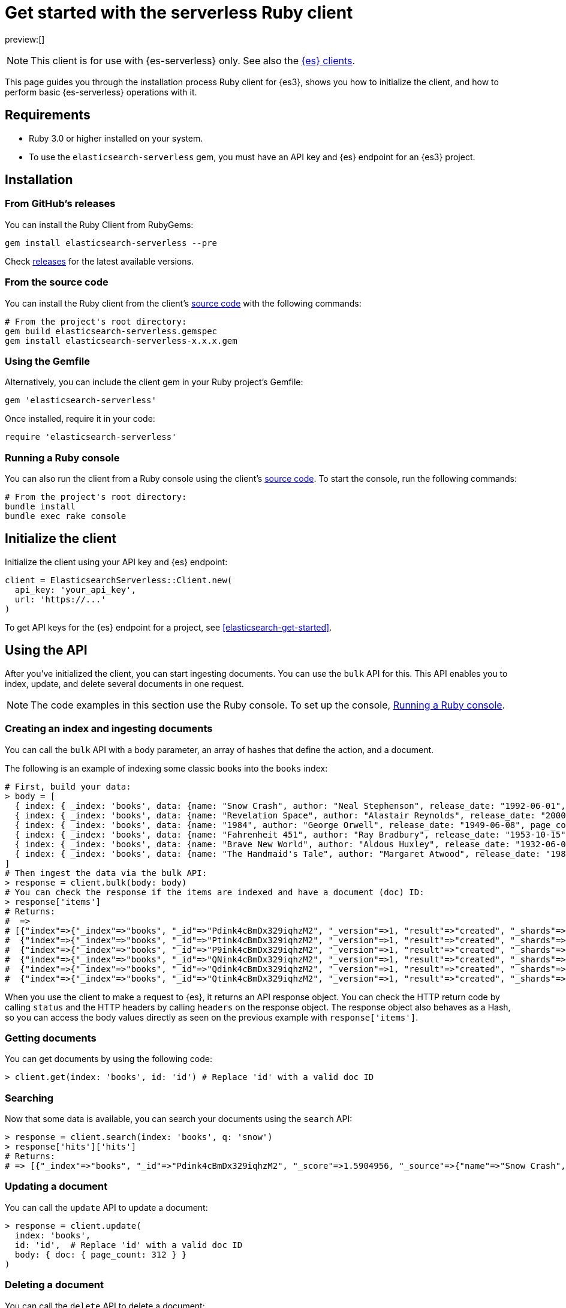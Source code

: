 [[elasticsearch-ruby-client-getting-started]]
= Get started with the serverless Ruby client

// :description: Set up and use the Ruby client for {es3}.
// :keywords: serverless, elasticsearch, ruby, how to

preview:[]

[NOTE]
====
This client is for use with {es-serverless} only. See also the https://www.elastic.co/guide/en/elasticsearch/client/index.html[{es} clients]. 
====

This page guides you through the installation process Ruby
client for {es3}, shows you how to initialize the client, and how to perform basic
{es-serverless} operations with it.

[discrete]
[[elasticsearch-ruby-client-getting-started-requirements]]
== Requirements

* Ruby 3.0 or higher installed on your system.
* To use the `elasticsearch-serverless` gem, you must have an API key and {es} endpoint for an {es3} project.

[discrete]
[[elasticsearch-ruby-client-getting-started-installation]]
== Installation

[discrete]
[[elasticsearch-ruby-client-getting-started-from-githubs-releases]]
=== From GitHub's releases

You can install the Ruby Client from RubyGems:

[source,bash]
----
gem install elasticsearch-serverless --pre
----

Check https://github.com/elastic/elasticsearch-serverless-ruby/releases[releases]
for the latest available versions.

[discrete]
[[elasticsearch-ruby-client-getting-started-from-the-source-code]]
=== From the source code

You can install the Ruby client from the client's https://github.com/elastic/elasticsearch-serverless-ruby[source
code] with the
following commands:

[source,bash]
----
# From the project's root directory:
gem build elasticsearch-serverless.gemspec
gem install elasticsearch-serverless-x.x.x.gem
----

[discrete]
[[elasticsearch-ruby-client-getting-started-using-the-gemfile]]
=== Using the Gemfile

Alternatively, you can include the client gem in your Ruby project's Gemfile:

[source,ruby]
----
gem 'elasticsearch-serverless'
----

Once installed, require it in your code:

[source,ruby]
----
require 'elasticsearch-serverless'
----

[discrete]
[[elasticsearch-ruby-client-getting-started-running-a-ruby-console]]
=== Running a Ruby console

You can also run the client from a Ruby console using the client's https://github.com/elastic/elasticsearch-serverless-ruby[source
code]. To start the
console, run the following commands:

[source,bash]
----
# From the project's root directory:
bundle install
bundle exec rake console
----

[discrete]
[[elasticsearch-ruby-client-getting-started-initialize-the-client]]
== Initialize the client

Initialize the client using your API key and {es} endpoint:

[source,ruby]
----
client = ElasticsearchServerless::Client.new(
  api_key: 'your_api_key',
  url: 'https://...'
)
----

To get API keys for the {es} endpoint for a project, see <<elasticsearch-get-started>>.

[discrete]
[[elasticsearch-ruby-client-getting-started-using-the-api]]
== Using the API

After you've initialized the client, you can start ingesting documents. You can use
the `bulk` API for this. This API enables you to index, update, and delete several
documents in one request.

[NOTE]
====
The code examples in this section use the Ruby console. To set up the console, <<elasticsearch-ruby-client-getting-started-running-a-ruby-console,Running a Ruby console>>.
====

[discrete]
[[elasticsearch-ruby-client-getting-started-creating-an-index-and-ingesting-documents]]
=== Creating an index and ingesting documents

You can call the `bulk` API with a body parameter, an array of hashes that
define the action, and a document.

The following is an example of indexing some classic books into the `books`
index:

[source,ruby]
----
# First, build your data:
> body = [
  { index: { _index: 'books', data: {name: "Snow Crash", author: "Neal Stephenson", release_date: "1992-06-01", page_count: 470} } },
  { index: { _index: 'books', data: {name: "Revelation Space", author: "Alastair Reynolds", release_date: "2000-03-15", page_count: 585} } },
  { index: { _index: 'books', data: {name: "1984", author: "George Orwell", release_date: "1949-06-08", page_count: 328} } },
  { index: { _index: 'books', data: {name: "Fahrenheit 451", author: "Ray Bradbury", release_date: "1953-10-15", page_count: 227} } },
  { index: { _index: 'books', data: {name: "Brave New World", author: "Aldous Huxley", release_date: "1932-06-01", page_count: 268} } },
  { index: { _index: 'books', data: {name: "The Handmaid's Tale", author: "Margaret Atwood", release_date: "1985-06-01", page_count: 311} } }
]
# Then ingest the data via the bulk API:
> response = client.bulk(body: body)
# You can check the response if the items are indexed and have a document (doc) ID:
> response['items']
# Returns:
#  =>
# [{"index"=>{"_index"=>"books", "_id"=>"Pdink4cBmDx329iqhzM2", "_version"=>1, "result"=>"created", "_shards"=>{"total"=>2, "successful"=>1, "failed"=>0}, "_seq_no"=>0, "_primary_term"=>1, "status"=>201}},
#  {"index"=>{"_index"=>"books", "_id"=>"Ptink4cBmDx329iqhzM2", "_version"=>1, "result"=>"created", "_shards"=>{"total"=>2, "successful"=>1, "failed"=>0}, "_seq_no"=>1, "_primary_term"=>1, "status"=>201}},
#  {"index"=>{"_index"=>"books", "_id"=>"P9ink4cBmDx329iqhzM2", "_version"=>1, "result"=>"created", "_shards"=>{"total"=>2, "successful"=>1, "failed"=>0}, "_seq_no"=>2, "_primary_term"=>1, "status"=>201}},
#  {"index"=>{"_index"=>"books", "_id"=>"QNink4cBmDx329iqhzM2", "_version"=>1, "result"=>"created", "_shards"=>{"total"=>2, "successful"=>1, "failed"=>0}, "_seq_no"=>3, "_primary_term"=>1, "status"=>201}},
#  {"index"=>{"_index"=>"books", "_id"=>"Qdink4cBmDx329iqhzM2", "_version"=>1, "result"=>"created", "_shards"=>{"total"=>2, "successful"=>1, "failed"=>0}, "_seq_no"=>4, "_primary_term"=>1, "status"=>201}},
#  {"index"=>{"_index"=>"books", "_id"=>"Qtink4cBmDx329iqhzM2", "_version"=>1, "result"=>"created", "_shards"=>{"total"=>2, "successful"=>1, "failed"=>0}, "_seq_no"=>5, "_primary_term"=>1, "status"=>201}}]
----

When you use the client to make a request to {es}, it returns an API
response object. You can check the HTTP return code by calling `status` and the
HTTP headers by calling `headers` on the response object. The response object
also behaves as a Hash, so you can access the body values directly as seen on
the previous example with `response['items']`.

[discrete]
[[elasticsearch-ruby-client-getting-started-getting-documents]]
=== Getting documents

You can get documents by using the following code:

[source,ruby]
----
> client.get(index: 'books', id: 'id') # Replace 'id' with a valid doc ID
----

[discrete]
[[elasticsearch-ruby-client-getting-started-searching]]
=== Searching

Now that some data is available, you can search your documents using the
`search` API:

[source,ruby]
----
> response = client.search(index: 'books', q: 'snow')
> response['hits']['hits']
# Returns:
# => [{"_index"=>"books", "_id"=>"Pdink4cBmDx329iqhzM2", "_score"=>1.5904956, "_source"=>{"name"=>"Snow Crash", "author"=>"Neal Stephenson", "release_date"=>"1992-06-01", "page_count"=>470}}]
----

[discrete]
[[elasticsearch-ruby-client-getting-started-updating-a-document]]
=== Updating a document

You can call the `update` API to update a document:

[source,ruby]
----
> response = client.update(
  index: 'books',
  id: 'id',  # Replace 'id' with a valid doc ID
  body: { doc: { page_count: 312 } }
)
----

[discrete]
[[elasticsearch-ruby-client-getting-started-deleting-a-document]]
=== Deleting a document

You can call the `delete` API to delete a document:

[source,ruby]
----
> client.delete(index: 'books', id: 'id')  # Replace 'id' with a valid doc ID
----

[discrete]
[[elasticsearch-ruby-client-getting-started-deleting-an-index]]
=== Deleting an index

[source,ruby]
----
> client.indices.delete(index: 'books')
----
